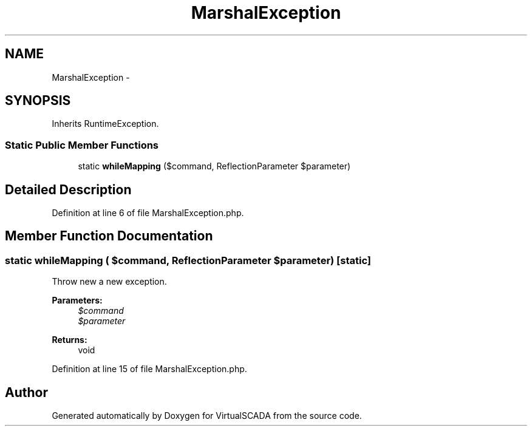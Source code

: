 .TH "MarshalException" 3 "Tue Apr 14 2015" "Version 1.0" "VirtualSCADA" \" -*- nroff -*-
.ad l
.nh
.SH NAME
MarshalException \- 
.SH SYNOPSIS
.br
.PP
.PP
Inherits RuntimeException\&.
.SS "Static Public Member Functions"

.in +1c
.ti -1c
.RI "static \fBwhileMapping\fP ($command, ReflectionParameter $parameter)"
.br
.in -1c
.SH "Detailed Description"
.PP 
Definition at line 6 of file MarshalException\&.php\&.
.SH "Member Function Documentation"
.PP 
.SS "static whileMapping ( $command, ReflectionParameter $parameter)\fC [static]\fP"
Throw new a new exception\&.
.PP
\fBParameters:\fP
.RS 4
\fI$command\fP 
.br
\fI$parameter\fP 
.RE
.PP
\fBReturns:\fP
.RS 4
void 
.RE
.PP

.PP
Definition at line 15 of file MarshalException\&.php\&.

.SH "Author"
.PP 
Generated automatically by Doxygen for VirtualSCADA from the source code\&.
